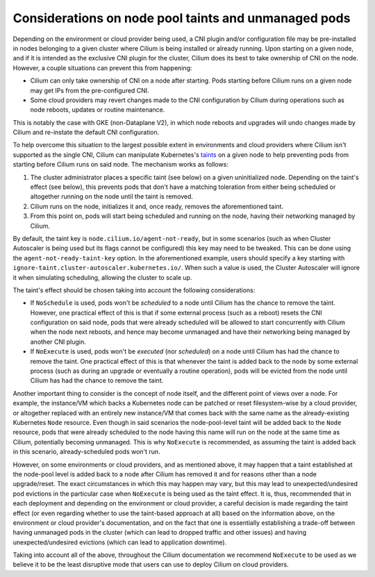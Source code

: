 .. only:: not (epub or latex or html)

    WARNING: You are looking at unreleased Cilium documentation.
    Please use the official rendered version released here:
    https://docs.cilium.io

.. _taint_effects:

#####################################################
Considerations on node pool taints and unmanaged pods
#####################################################

Depending on the environment or cloud provider being used, a CNI plugin and/or
configuration file may be pre-installed in nodes belonging to a given cluster
where Cilium is being installed or already running. Upon starting on a given
node, and if it is intended as the exclusive CNI plugin for the cluster, Cilium
does its best to take ownership of CNI on the node. However, a couple situations
can prevent this from happening:

* Cilium can only take ownership of CNI on a node after starting. Pods starting
  before Cilium runs on a given node may get IPs from the pre-configured CNI.

* Some cloud providers may revert changes made to the CNI configuration by
  Cilium during operations such as node reboots, updates or routine maintenance.

This is notably the case with GKE (non-Dataplane V2), in which node reboots and
upgrades will undo changes made by Cilium and re-instate the default CNI
configuration.

To help overcome this situation to the largest possible extent in environments
and cloud providers where Cilium isn't supported as the single CNI, Cilium can
manipulate Kubernetes's `taints <https://kubernetes.io/docs/concepts/scheduling-eviction/taint-and-toleration/>`_
on a given node to help preventing pods from starting before Cilium runs on said
node. The mechanism works as follows:

1. The cluster administrator places a specific taint (see below) on a given
   uninitialized node. Depending on the taint's effect (see below), this prevents
   pods that don't have a matching toleration from either being scheduled or
   altogether running on the node until the taint is removed.

2. Cilium runs on the node, initializes it and, once ready, removes the
   aforementioned taint.

3. From this point on, pods will start being scheduled and running on the node,
   having their networking managed by Cilium.

By default, the taint key is ``node.cilium.io/agent-not-ready``, but in some
scenarios (such as when Cluster Autoscaler is being used but its flags cannot be
configured) this key may need to be tweaked. This can be done using the
``agent-not-ready-taint-key`` option. In the aforementioned example, users should
specify a key starting with ``ignore-taint.cluster-autoscaler.kubernetes.io/``.
When such a value is used, the Cluster Autoscaler will ignore it when simulating
scheduling, allowing the cluster to scale up.

The taint's effect should be chosen taking into account the following
considerations:

* If ``NoSchedule`` is used, pods won't be *scheduled* to a node until Cilium
  has the chance to remove the taint. However, one practical effect of this is
  that if some external process (such as a reboot) resets the CNI configuration on
  said node, pods that were already scheduled will be allowed to start
  concurrently with Cilium when the node next reboots, and hence may become
  unmanaged and have their networking being managed by another CNI plugin.

* If ``NoExecute`` is used, pods won't be *executed* (nor *scheduled*) on a node
  until Cilium has had the chance to remove the taint. One practical effect of
  this is that whenever the taint is added back to the node by some external
  process (such as during an upgrade or eventually a routine operation), pods
  will be evicted from the node until Cilium has had the chance to remove the
  taint.

Another important thing to consider is the concept of node itself, and the
different point of views over a node. For example, the instance/VM which backs a
Kubernetes node can be patched or reset filesystem-wise by a cloud provider, or
altogether replaced with an entirely new instance/VM that comes back with the
same name as the already-existing Kubernetes ``Node`` resource. Even though in
said scenarios the node-pool-level taint will be added back to the ``Node``
resource, pods that were already scheduled to the node having this name will run
on the node at the same time as Cilium, potentially becoming unmanaged. This is
why ``NoExecute`` is recommended, as assuming the taint is added back in this
scenario, already-scheduled pods won't run.

However, on some environments or cloud providers, and as mentioned above, it may
happen that a taint established at the node-pool level is added back to a node
after Cilium has removed it and for reasons other than a node upgrade/reset.
The exact circumstances in which this may happen may vary, but this may lead to
unexpected/undesired pod evictions in the particular case when ``NoExecute`` is
being used as the taint effect. It is, thus, recommended that in each deployment
and depending on the environment or cloud provider, a careful decision is made
regarding the taint effect (or even regarding whether to use the taint-based
approach at all) based on the information above, on the environment or cloud
provider's documentation, and on the fact that one is essentially establishing
a trade-off between having unmanaged pods in the cluster (which can lead to
dropped traffic and other issues) and having unexpected/undesired evictions
(which can lead to application downtime).

Taking into account all of the above, throughout the Cilium documentation we
recommend ``NoExecute`` to be used as we believe it to be the least disruptive
mode that users can use to deploy Cilium on cloud providers.
